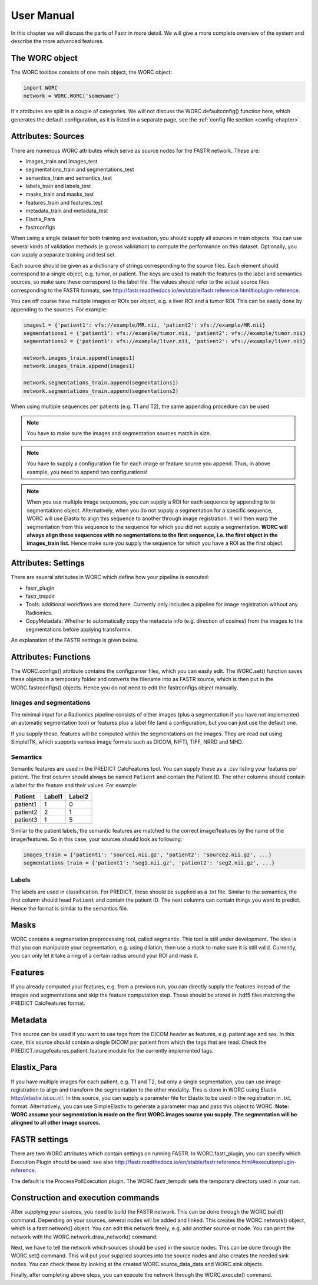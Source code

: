 User Manual
===========

In this chapter we will discuss the parts of Fastr in more detail. We will give a more complete overview of the system
and describe the more advanced features.

.. _tools:

The WORC object
---------------

The WORC toolbox consists of one main object, the WORC object:



.. code-block:: python

   import WORC
   network = WORC.WORC('somename')



It's attributes are split in a couple of categories. We will not discuss
the WORC.defaultconfig() function here, which generates the default
configuration, as it is listed in a separate page, see the  :ref:`config file section <config-chapter>`.



Attributes: Sources
-------------------



There are numerous WORC attributes which serve as source nodes for the
FASTR network. These are:


-  images_train and images_test
-  segmentations_train and segmentations_test
-  semantics_train and semantics_test
-  labels_train and labels_test
-  masks_train and masks_test
-  features_train and features_test
-  metadata_train and metadata_test
-  Elastix_Para
-  fastrconfigs


When using a single dataset for both training and evaluation, you should
supply all sources in train objects. You can use several kinds of
validation methods (e.g.cross validation) to compute the performance on
this dataset. Optionally, you can supply a separate training and test
set.


Each source should be given as a dictionary of strings corresponding to
the source files. Each element should correspond to a single object,
e.g. tumor, or patient. The keys are used to match the features to the
label and semantics sources, so make sure these correspond to the label
file. The values should refer to the actual source files corresponding
to the FASTR formats, see
http://fastr.readthedocs.io/en/stable/fastr.reference.html#ioplugin-reference.


You can off course have multiple images or ROIs per object, e.g. a liver
ROI and a tumor ROI. This can be easily done by appending to the
sources. For example:

.. code-block:: python

   images1 = {'patient1': vfs://example/MR.nii, 'patient2': vfs://example/MR.nii}
   segmentations1 = {'patient1': vfs://example/tumor.nii, 'patient2': vfs://example/tumor.nii}
   segmentations2 = {'patient1': vfs://example/liver.nii, 'patient2': vfs://example/liver.nii}

   network.images_train.append(images1)
   network.images_train.append(images1)

   network.segmentations_train.append(segmentations1)
   network.segmentations_train.append(segmentations2)



When using multiple sequences per patients (e.g. T1 and T2), the same
appending procedure can be used.


.. note:: You have to make sure the images and segmentation sources match in size.

.. note:: You have to supply a configuration file for each image or feature source you append.
          Thus, in above example, you need to append two configurations!
.. note:: When you use
          multiple image sequences, you can supply a ROI for each sequence by
          appending to to segmentations object. Alternatively, when you do not
          supply a segmentation for a specific sequence, WORC will use Elastix to
          align this sequence to another through image registration. It will then
          warp the segmentation from this sequence to the sequence for which you
          did not supply a segmentation. **WORC will always align these sequences with no segmentations to the first sequence, i.e. the first object in the images_train list.**
          Hence make sure you supply the sequence for which you have a ROI as the first object.



Attributes: Settings
--------------------


There are several attributes in WORC which define how your pipeline is
executed:



-  fastr_plugin
-  fastr_tmpdir
-  Tools: additional workflows are stored here. Currently only includes
   a pipeline for image registration without any Radiomics.
-  CopyMetadata: Whether to automatically copy the metadata info
   (e.g. direction of cosines) from the images to the segmentations
   before applying transformix.

An explanation of the FASTR settings is given below.



Attributes: Functions
---------------------

The WORC.configs() attribute contains the configparser files, which you
can easily edit. The WORC.set() function saves these objects in a
temporary folder and converts the filename into as FASTR source, which
is then put in the WORC.fastrconfigs() objects. Hence you do not need to
edit the fastrconfigs object manually.



Images and segmentations
~~~~~~~~~~~~~~~~~~~~~~~~



The minimal input for a Radiomics pipeline consists of either images
(plus a segmentation if you have not implemented an automatic
segmentation tool) or features plus a label file (and a configuration,
but you can just use the default one.

If you supply these, features will be computed within the segmentations
on the images. They are read out using SimpleITK, which supports various
image formats such as DICOM, NIFTI, TIFF, NRRD and MHD.



Semantics
~~~~~~~~~

Semantic features are used in the PREDICT CalcFeatures tool. You can
supply these as a .csv listing your features per patient. The first
column should always be named ``Patient`` and contain the Patient ID. The
other columns should contain a label for the feature and their values.
For example:



+----------+--------+--------+
| Patient  | Label1 | Label2 |
+==========+========+========+
| patient1 | 1      | 0      |
+----------+--------+--------+
| patient2 | 2      | 1      |
+----------+--------+--------+
| patient3 | 1      | 5      |
+----------+--------+--------+


Similar to the patient labels, the semantic features are matched to the
correct image/features by the name of the image/features. So in this
case, your sources should look as following:



.. code-block:: python

   images_train = {'patient1': 'source1.nii.gz', 'patient2': 'source2.nii.gz', ...}
   segmentations_train = {'patient1': 'seg1.nii.gz', 'patient2': 'seg2.nii.gz', ...}



Labels
~~~~~~

The labels are used in classification. For PREDICT, these should be
supplied as a .txt file. Similar to the semantics, the first column
should head ``Patient`` and contain the patient ID. The next columns can
contain things you want to predict. Hence the format is similar to the
semantics file.


Masks
-----------

WORC contains a segmentation preprocessing tool, called segmentix. This
tool is still under development. The idea is that you can manipulate
your segmentation, e.g. using dilation, then use a mask to make sure it
is still valid. Currently, you can only let it take a ring of a certain
radius around your ROI and mask it.



Features
--------

If you already computed your features, e.g. from a previous run, you can
directly supply the features instead of the images and segmentations and
skip the feature computation step. These should be stored in .hdf5 files
matching the PREDICT CalcFeatures format.


Metadata
--------

This source can be used if you want to use tags from the DICOM header as
features, e.g. patient age and sex. In this case, this source should
contain a single DICOM per patient from which the tags that are read.
Check the PREDICT.imagefeatures.patient_feature module for the currently
implemented tags.



Elastix_Para
------------

If you have multiple images for each patient, e.g. T1 and T2, but only a
single segmentation, you can use image registration to align and
transform the segmentation to the other modality. This is done in WORC
using Elastix http://elastix.isi.uu.nl/. In this source, you can supply
a parameter file for Elastix to be used in the registration in .txt.
format. Alternatively, you can use SimpleElastix to generate a parameter
map and pass this object to WORC. **Note: WORC assume your segmentation
is made on the first WORC.images source you supply. The segmentation
will be alingned to all other image sources.**



FASTR settings
--------------

There are two WORC attributes which contain settings on running FASTR.
In WORC.fastr_plugin, you can specify which Execution Plugin should be
used: see also
http://fastr.readthedocs.io/en/stable/fastr.reference.html#executionplugin-reference.

The default is the ProcessPollExecution plugin. The WORC.fastr_tempdir
sets the temporary directory used in your run.



Construction and execution commands
-----------------------------------



After supplying your sources, you need to build the FASTR network. This
can be done through the WORC.build() command. Depending on your sources,
several nodes will be added and linked. This creates the WORC.network()
object, which is a fastr.network() object. You can edit this network
freely, e.g. add another source or node. You can print the network with
the WORC.network.draw_network() command.


Next, we have to tell the network which sources should be used in the
source nodes. This can be done through the WORC.set() command. This will
put your supplied sources into the source nodes and also creates the
needed sink nodes. You can check these by looking at the created
WORC.source_data_data and WORC.sink objects.


Finally, after completing above steps, you can execute the network
through the WORC.execute() command.
